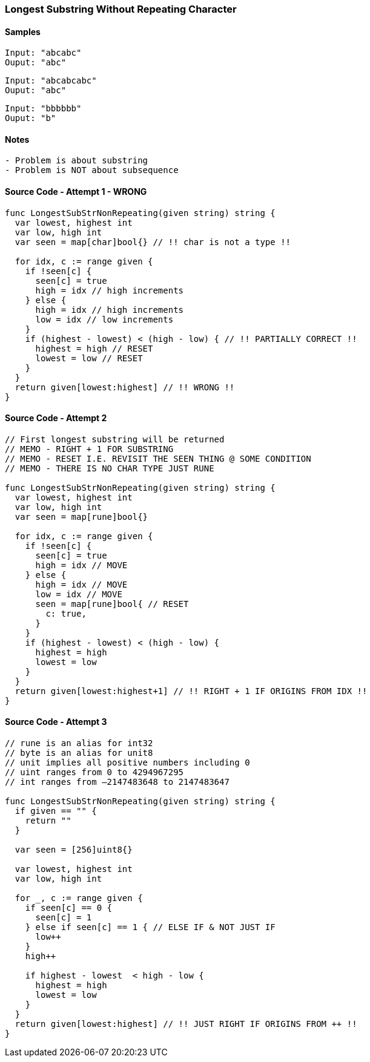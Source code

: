 
=== Longest Substring Without Repeating Character

==== Samples
[source, bash]
----
Input: "abcabc"
Ouput: "abc"
----

[source, bash]
----
Input: "abcabcabc"
Ouput: "abc"
----

[source, bash]
----
Input: "bbbbbb"
Ouput: "b"
----

==== Notes
[source, bash]
----
- Problem is about substring
- Problem is NOT about subsequence
----

==== Source Code - Attempt 1 - WRONG
[source, go]
----
func LongestSubStrNonRepeating(given string) string {
  var lowest, highest int
  var low, high int
  var seen = map[char]bool{} // !! char is not a type !!
  
  for idx, c := range given {
    if !seen[c] {
      seen[c] = true
      high = idx // high increments
    } else {
      high = idx // high increments
      low = idx // low increments
    }
    if (highest - lowest) < (high - low) { // !! PARTIALLY CORRECT !!
      highest = high // RESET
      lowest = low // RESET
    }
  }
  return given[lowest:highest] // !! WRONG !!
}
----

==== Source Code - Attempt 2
[source, go]
----
// First longest substring will be returned
// MEMO - RIGHT + 1 FOR SUBSTRING
// MEMO - RESET I.E. REVISIT THE SEEN THING @ SOME CONDITION
// MEMO - THERE IS NO CHAR TYPE JUST RUNE

func LongestSubStrNonRepeating(given string) string {
  var lowest, highest int
  var low, high int
  var seen = map[rune]bool{}
  
  for idx, c := range given {
    if !seen[c] {
      seen[c] = true
      high = idx // MOVE
    } else {
      high = idx // MOVE
      low = idx // MOVE
      seen = map[rune]bool{ // RESET
        c: true,
      }
    }
    if (highest - lowest) < (high - low) {
      highest = high
      lowest = low
    }
  }
  return given[lowest:highest+1] // !! RIGHT + 1 IF ORIGINS FROM IDX !!
}
----


==== Source Code - Attempt 3
[source, go]
----
// rune is an alias for int32
// byte is an alias for unit8
// unit implies all positive numbers including 0
// uint ranges from 0 to 4294967295  
// int ranges from –2147483648 to 2147483647 

func LongestSubStrNonRepeating(given string) string {
  if given == "" {
    return ""
  }
  
  var seen = [256]uint8{}
  
  var lowest, highest int
  var low, high int
  
  for _, c := range given {
    if seen[c] == 0 {
      seen[c] = 1
    } else if seen[c] == 1 { // ELSE IF & NOT JUST IF
      low++
    }
    high++
    
    if highest - lowest  < high - low {
      highest = high
      lowest = low
    }
  }
  return given[lowest:highest] // !! JUST RIGHT IF ORIGINS FROM ++ !!
}
----
